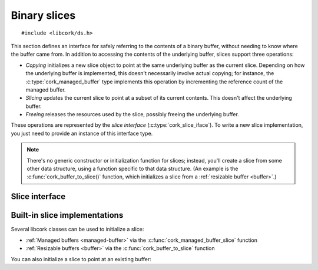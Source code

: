 .. _slice:

*************
Binary slices
*************

.. highlight:: c

::

  #include <libcork/ds.h>

This section defines an interface for safely referring to the contents
of a binary buffer, without needing to know where the buffer came from.
In addition to accessing the contents of the underlying buffer, slices
support three operations:

* *Copying* initializes a new slice object to point at the same
  underlying buffer as the current slice.  Depending on how the
  underlying buffer is implemented, this doesn't necessarily involve
  actual copying; for instance, the :c:type:`cork_managed_buffer` type
  implements this operation by incrementing the reference count of the
  managed buffer.

* *Slicing* updates the current slice to point at a subset of its
  current contents.  This doesn't affect the underlying buffer.

* *Freeing* releases the resources used by the slice, possibly freeing
  the underlying buffer.

These operations are represented by the *slice interface*
(:c:type:`cork_slice_iface`).  To write a new slice implementation, you
just need to provide an instance of this interface type.


.. note::

   There's no generic constructor or initialization function for slices;
   instead, you'll create a slice from some other data structure, using
   a function specific to that data structure.  (An example is the
   :c:func:`cork_buffer_to_slice()` function, which initializes a slice
   from a :ref:`resizable buffer <buffer>`.)


.. type:: struct cork_slice

   A specific window into a portion of an underlying binary buffer.

   Instances of this class do not need to be (and almost never are)
   allocated on the heap; you can define an instance directly on the
   stack, or in some other kind of managed storage.

   .. note::

      It is **very important** that you ensure that
      :c:func:`cork_slice_finish()` is called whenever you are done with
      a slice — if you don't, there's a very good chance that the
      underlying buffer will never be freed.  Yes, yes, it's unfortunate
      that C doesn't have ``try``/``finally`` or RAII, but suck it up
      and make sure that :c:func:`cork_slice_finish()` gets called.

   .. member:: const void  \*buf

      The beginning of the sliced portion of the underlying buffer.

   .. member:: size_t  size

      The size of the sliced portion of the underlying buffer.

   .. member:: struct cork_slice_iface  \*iface

      The slice implementation of the underlying buffer.  For slice
      consumers, this field should be considered private.  For slice
      implementors, you should fill in this field with your slice
      interface.

   .. member:: void  \*user_data

      An opaque pointer used by the slice implementation.  For slice
      consumers, this field should be considered private.  For slice
      implementors, you can use this field to point at the underlying
      buffer (and/or any additional metadata that you need.)


.. function:: void cork_slice_clear(struct cork_slice \*slice)

   Clear a slice object.  This fills in a slice instance so that it's
   “empty”.  You should not try to call any of the slice methods on an
   empty slice, nor should you try to dereference the slice's
   :c:member:`buf <cork_slice.buf>` pointer.  An empty slice is
   equivalent to a ``NULL`` pointer.

.. function:: bool cork_slice_is_empty(struct cork_slice \*slice)

   Return whether a slice is empty.


.. function:: int cork_slice_copy(struct cork_slice \*dest, struct cork_slice \*src, size_t offset, size_t length)
              int cork_slice_copy_offset(struct cork_slice \*dest, struct cork_slice \*src, size_t offset)
              int cork_slice_copy_fast(struct cork_slice \*dest, struct cork_slice \*src, size_t offset, size_t length)
              int cork_slice_copy_offset_fast(struct cork_slice \*dest, struct cork_slice \*src, size_t offset)

   Initialize a new slice that refers to a subset of an existing slice.
   The *offset* and *length* parameters identify the subset.  (For the
   ``_copy_offset`` variant, the *length* is calculated automatically to
   include all of the original slice content starting from *offset*.)

   For the ``_fast`` variants, we **don't** verify that the *offset* and
   *length* parameters refer to a valid subset of the slice.  This is
   your responsibility.  For the non-\ ``_fast`` variants, we perform a
   bounds check for you, and return an error if the requested slice is
   invalid.

   Regardless of whether the new slice is valid, you **must** ensure
   that you call :c:func:`cork_slice_finish()` on *dest* when you are
   done with it.

.. function:: int cork_slice_light_copy(struct cork_slice \*dest, const struct cork_slice \*src, size_t offset, size_t length)
              int cork_slice_light_copy_offset(struct cork_slice \*dest, const struct cork_slice \*src, size_t offset)
              int cork_slice_light_copy_fast(struct cork_slice \*dest, const struct cork_slice \*src, size_t offset, size_t length)
              int cork_slice_light_copy_offset_fast(struct cork_slice \*dest, const struct cork_slice \*src, size_t offset)

   Initialize a new slice that refers to a subset of an existing slice.  By
   calling a ``_light_copy`` function instead of a ``_copy`` function, you are
   guaranteeing that *dest* will not outlive *src* — i.e., it is your
   responsibility to ensure that you call :c:func:`cork_slice_finish` on *dest*
   before you call it on *src*.  This guarantee lets slice implementations make
   a more light-weight copy of the slice: for instance, by not having to make a
   copy of the underlying buffer.

   The *offset* and *length* parameters identify the subset.  (For the
   ``_light_copy_offset`` variant, the *length* is calculated automatically to
   include all of the original slice content starting from *offset*.)

   For the ``_fast`` variants, we **don't** verify that the *offset* and
   *length* parameters refer to a valid subset of the slice.  This is
   your responsibility.  For the non-\ ``_fast`` variants, we perform a
   bounds check for you, and return an error if the requested slice is
   invalid.

   Regardless of whether the new slice is valid, you **must** ensure
   that you call :c:func:`cork_slice_finish()` on *dest* when you are
   done with it.

.. function:: int cork_slice_slice(struct cork_slice \*slice, size_t offset, size_t length)
              int cork_slice_slice_offset(struct cork_slice \*slice, size_t offset)
              int cork_slice_slice_fast(struct cork_slice \*slice, size_t offset, size_t length)
              int cork_slice_slice_offset_fast(struct cork_slice \*slice, size_t offset)

   Update a slice to refer to a subset of its contents.  The *offset*
   and *length* parameters identify the subset.  (For the
   ``_slice_offset`` variant, the *length* is calculated automatically
   to include all of the original slice content starting from *offset*.)

   For the ``_fast`` variants, we **don't** verify that the *offset* and
   *length* parameters refer to a valid subset of the slice.  This is
   your responsibility.  For the non-\ ``_fast`` variants, we perform a
   bounds check for you, and return an error if the requested slice is
   invalid.

.. function:: void cork_slice_finish(struct cork_slice \*slice)

   Finalize a slice, freeing the underlying buffer if necessary.

.. function:: int cork_slice_equal(const struct cork_slice \*slice1, const struct cork_slice \*slice2)

   Compare the contents of two slices for equality.  (The *contents* of
   the slices are compared, not their pointers; this is the slice
   equivalent of ``memcmp``, not the ``==`` operator.)


Slice interface
---------------

.. type:: struct cork_slice_iface

   The interface of methods that slice implementations must provide.

   .. member:: void (\*free)(struct cork_slice \*self)

      Called when the slice should be freed.  If necessary, you should
      free the contents of the underlying buffer.  (If the buffer
      contents can be shared, it's up to you to keep track of when the
      contents are safe to be freed.)

      This function pointer can be ``NULL`` if you don't need to free
      any underlying buffer.

   .. member:: int (\*copy)(struct cork_slice \*dest, const struct cork_slice \*src, size_t offset, size_t length)
               int (\*light_copy)(struct cork_slice \*dest, const struct cork_slice \*src, size_t offset, size_t length)

      Create a copy of a slice.  You can assume that *offset* and
      *length* refer to a valid subset of *src*\ 's content.

      For the ``light_copy`` method, the caller guarantees that the new light
      copy (*dest*) will not outlive the original slice (*src*).  For some slice
      implementations, this lets you create a more light-weight copy — for
      instance, by not having to make an actualy copy of the underlying buffer.

   .. member:: int (\*slice)(struct cork_slice \*self, size_t offset, size_t length)

      Update *self* to point at a different subset of the underlying
      buffer.  You can assume that *offset* and *length* refer to a
      valid subset of the buffer.  (They will be relative to *self*\ 's
      existing slice, and not to the original buffer.)

      This function pointer can be ``NULL`` if you don't need to do
      anything special to the underlying buffer; in this case,
      :c:func:`cork_slice_slice()` and
      :c:func:`cork_slice_slice_offset()` will update the slice's *buf*
      and *size* fields for you.


Built-in slice implementations
------------------------------

Several libcork classes can be used to initialize a slice:

* :ref:`Managed buffers <managed-buffer>` via the
  :c:func:`cork_managed_buffer_slice` function

* :ref:`Resizable buffers <buffer>` via the
  :c:func:`cork_buffer_to_slice` function

You can also initialize a slice to point at an existing buffer:


.. function:: void cork_slice_init_static(struct cork_slice \*dest, const void \*buf, size_t size)

   Initializes *dest* to point at the given static buffer.  Since the
   buffer is static, and guaranteed to always exist, the slice's
   :c:member:`~cork_slice.copy` method doesn't copy the underlying data,
   it just creates a new pointer to the existing buffer.

   .. note::

      You can also use this function to refer to a non-static buffer,
      but then you take responsibility for ensuring that the underlying
      buffer exists for at least as long as the slice, and any copies
      made of the slice.

   As with all slices, you **must** ensure that you call
   :c:func:`cork_slice_finish` when you're done with the slice.


.. function:: void cork_slice_init_copy_once(struct cork_slice \*dest, const void \*buf, size_t size)

   Initializes *dest* to point at the given buffer.  If any copies are made of
   the slice, then we create a :ref:`managed copy <managed-buffer>` of the
   underlying buffer.  This means that you only have to ensure that *buf* exists
   for as long as the original *dest* slice is used.

   As with all slices, you **must** ensure that you call
   :c:func:`cork_slice_finish` when you're done with the slice.
